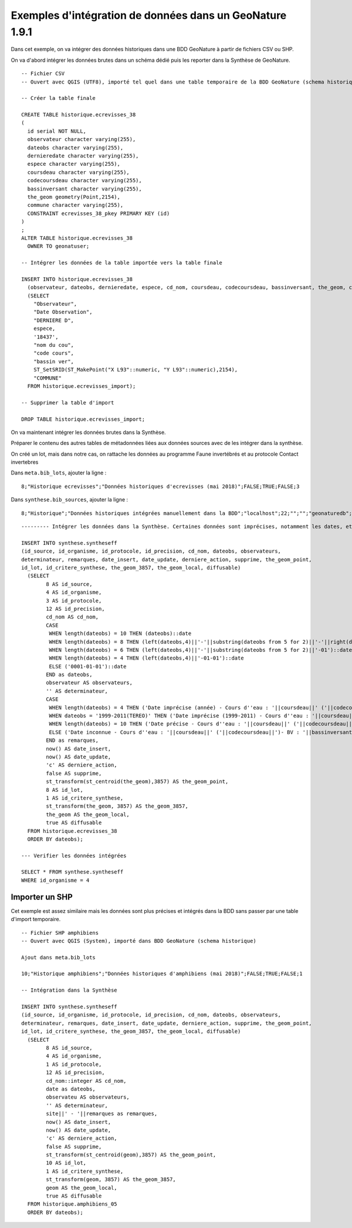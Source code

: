 =========================================================
Exemples d'intégration de données dans un GeoNature 1.9.1
=========================================================

Dans cet exemple, on va intégrer des données historiques dans une BDD GeoNature à partir de fichiers CSV ou SHP.

On va d'abord intégrer les données brutes dans un schéma dédié puis les reporter dans la Synthèse de GeoNature.

::

  -- Fichier CSV
  -- Ouvert avec QGIS (UTF8), importé tel quel dans une table temporaire de la BDD GeoNature (schema historique)

  -- Créer la table finale

  CREATE TABLE historique.ecrevisses_38
  (
    id serial NOT NULL,
    observateur character varying(255),
    dateobs character varying(255),
    dernieredate character varying(255),
    espece character varying(255),
    coursdeau character varying(255),
    codecoursdeau character varying(255),
    bassinversant character varying(255),
    the_geom geometry(Point,2154),
    commune character varying(255),
    CONSTRAINT ecrevisses_38_pkey PRIMARY KEY (id)
  )
  ;
  ALTER TABLE historique.ecrevisses_38
    OWNER TO geonatuser;

  -- Intégrer les données de la table importée vers la table finale
  
  INSERT INTO historique.ecrevisses_38 
    (observateur, dateobs, dernieredate, espece, cd_nom, coursdeau, codecoursdeau, bassinversant, the_geom, commune) 
    (SELECT 
      "Observateur", 
      "Date Observation", 
      "DERNIERE D", 
      espece, 
      '18437', 
      "nom du cou", 
      "code cours", 
      "bassin ver", 
      ST_SetSRID(ST_MakePoint("X L93"::numeric, "Y L93"::numeric),2154), 
      "COMMUNE" 
    FROM historique.ecrevisses_import);

  -- Supprimer la table d'import

  DROP TABLE historique.ecrevisses_import;

On va maintenant intégrer les données brutes dans la Synthèse.
	
Préparer le contenu des autres tables de métadonnées liées aux données sources avec de les intégrer dans la synthèse.

On créé un lot, mais dans notre cas, on rattache les données au programme Faune invertébrés et au protocole Contact invertebres

Dans ``meta.bib_lots``, ajouter la ligne : 

::

  8;"Historique ecrevisses";"Données historiques d'ecrevisses (mai 2018)";FALSE;TRUE;FALSE;3

Dans ``synthese.bib_sources``, ajouter la ligne : 

::

  8;"Historique";"Données historiques intégrées manuellement dans la BDD";"localhost";22;"";"";"geonaturedb";"historique";"";"id";"";"";"";"FAUNE";FALSE


::

  --------- Intégrer les données dans la Synthèse. Certaines données sont imprécises, notamment les dates, et doivent être traitées

  INSERT INTO synthese.syntheseff
  (id_source, id_organisme, id_protocole, id_precision, cd_nom, dateobs, observateurs, 
  determinateur, remarques, date_insert, date_update, derniere_action, supprime, the_geom_point, 
  id_lot, id_critere_synthese, the_geom_3857, the_geom_local, diffusable) 
    (SELECT
          8 AS id_source,
          4 AS id_organisme,
          3 AS id_protocole,
          12 AS id_precision,
          cd_nom AS cd_nom,
          CASE
           WHEN length(dateobs) = 10 THEN (dateobs)::date
           WHEN length(dateobs) = 8 THEN (left(dateobs,4)||'-'||substring(dateobs from 5 for 2)||'-'||right(dateobs,2))::date
           WHEN length(dateobs) = 6 THEN (left(dateobs,4)||'-'||substring(dateobs from 5 for 2)||'-01')::date
           WHEN length(dateobs) = 4 THEN (left(dateobs,4)||'-01-01')::date
           ELSE ('0001-01-01')::date
          END as dateobs,
          observateur AS observateurs,
          '' AS determinateur,
          CASE
           WHEN length(dateobs) = 4 THEN ('Date imprécise (année) - Cours d''eau : '||coursdeau||' ('||codecoursdeau||')- BV : '||bassinversant)
           WHEN dateobs = '1999-2011(TEREO)' THEN ('Date imprécise (1999-2011) - Cours d''eau : '||coursdeau||' ('||codecoursdeau||')- BV : '||bassinversant)
           WHEN length(dateobs) = 10 THEN ('Date précise - Cours d''eau : '||coursdeau||' ('||codecoursdeau||')- BV : '||bassinversant)
           ELSE ('Date inconnue - Cours d''eau : '||coursdeau||' ('||codecoursdeau||')- BV : '||bassinversant)
          END as remarques,
          now() AS date_insert,
          now() AS date_update,
          'c' AS derniere_action,
          false AS supprime,
          st_transform(st_centroid(the_geom),3857) AS the_geom_point,
          8 AS id_lot,
          1 AS id_critere_synthese,
          st_transform(the_geom, 3857) AS the_geom_3857,
          the_geom AS the_geom_local,
          true AS diffusable
    FROM historique.ecrevisses_38
    ORDER BY dateobs);
  
  --- Verifier les données intégrées 

  SELECT * FROM synthese.syntheseff
  WHERE id_organisme = 4
  

Importer un SHP
===============

Cet exemple est assez similaire mais les données sont plus précises et intégrés dans la BDD sans passer par une table d'import temporaire.

::

  -- Fichier SHP amphibiens
  -- Ouvert avec QGIS (System), importé dans BDD GeoNature (schema historique)
  
  Ajout dans meta.bib_lots

  10;"Historique amphibiens";"Données historiques d'amphibiens (mai 2018)";FALSE;TRUE;FALSE;1

  -- Intégration dans la Synthèse

  INSERT INTO synthese.syntheseff
  (id_source, id_organisme, id_protocole, id_precision, cd_nom, dateobs, observateurs, 
  determinateur, remarques, date_insert, date_update, derniere_action, supprime, the_geom_point, 
  id_lot, id_critere_synthese, the_geom_3857, the_geom_local, diffusable) 
    (SELECT
          8 AS id_source,
          4 AS id_organisme,
          1 AS id_protocole,
          12 AS id_precision,
          cd_nom::integer AS cd_nom,
          date as dateobs,
          observateu AS observateurs,
          '' AS determinateur,
          site||' - '||remarques as remarques,
          now() AS date_insert,
          now() AS date_update,
          'c' AS derniere_action,
          false AS supprime,
          st_transform(st_centroid(geom),3857) AS the_geom_point,
          10 AS id_lot,
          1 AS id_critere_synthese,
          st_transform(geom, 3857) AS the_geom_3857,
          geom AS the_geom_local,
          true AS diffusable
    FROM historique.amphibiens_05
    ORDER BY dateobs);
